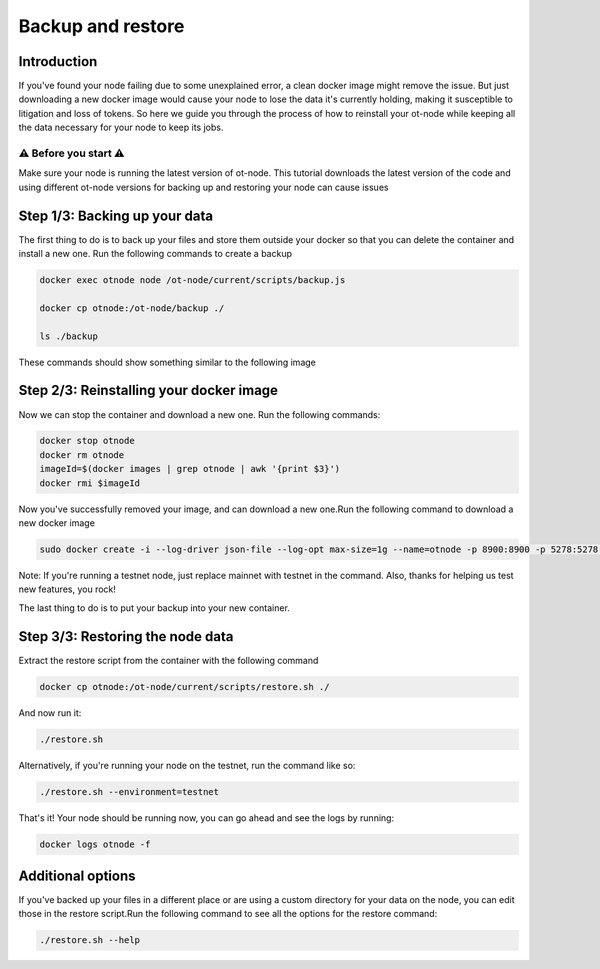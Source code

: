 Backup and restore
==================

Introduction
------------

If you've found your node failing due to some unexplained error, a clean docker image might remove the issue. But just downloading a new docker image would cause your node to lose the data it's currently holding, making it susceptible to litigation and loss of tokens. So here we guide you through the process of how to reinstall your ot-node while keeping all the data necessary for your node to keep its jobs.

⚠️ Before you start ⚠️
~~~~~~~~~~~~~~~~~~~~~~

Make sure your node is running the latest version of ot-node. This tutorial downloads the latest version of the code and using different ot-node versions for backing up and restoring your node can cause issues

Step 1/3: Backing up your data
------------------------------

The first thing to do is to back up your files and store them outside your docker so that you can delete the container and install a new one. Run the following commands to create a backup

.. code:: bash

    docker exec otnode node /ot-node/current/scripts/backup.js

    docker cp otnode:/ot-node/backup ./

    ls ./backup

These commands should show something similar to the following image

.. image:: backup.png

Step 2/3: Reinstalling your docker image
----------------------------------------

Now we can stop the container and download a new one. Run the following commands:

.. code:: bash

    docker stop otnode
    docker rm otnode
    imageId=$(docker images | grep otnode | awk '{print $3}')
    docker rmi $imageId

Now you've successfully removed your image, and can download a new one.Run the following command to download a new docker image

.. code:: bash

    sudo docker create -i --log-driver json-file --log-opt max-size=1g --name=otnode -p 8900:8900 -p 5278:5278 -p 3000:3000 -v ~/.origintrail_noderc:/ot-node/.origintrail_noderc quay.io/origintrail/otnode:release_mainnet

Note: If you're running a testnet node, just replace mainnet with testnet in the command. Also, thanks for helping us test new features, you rock!

The last thing to do is to put your backup into your new container.

Step 3/3: Restoring the node data
---------------------------------

Extract the restore script from the container with the following command

.. code:: bash

    docker cp otnode:/ot-node/current/scripts/restore.sh ./

And now run it:

.. code:: bash

    ./restore.sh

Alternatively, if you're running your node on the testnet, run the command like so:

.. code:: bash

    ./restore.sh --environment=testnet

That's it! Your node should be running now, you can go ahead and see the logs by running:

.. code:: bash

    docker logs otnode -f

Additional options
------------------

If you've backed up your files in a different place or are using a custom directory for your data on the node, you can edit those in the restore script.Run the following command to see all the options for the restore command:

.. code:: bash

    ./restore.sh --help